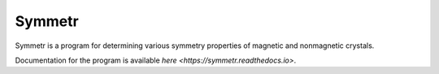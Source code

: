 Symmetr
~~~~~~~~~~~~~~~~~~~~~~~~~~~~~~~~~~~~~~~~~~~~~~~~~~~~~~~~~~~~~~~~~

Symmetr is a program for determining various symmetry properties of magnetic and nonmagnetic crystals.

Documentation for the program is available `here <https://symmetr.readthedocs.io>`.